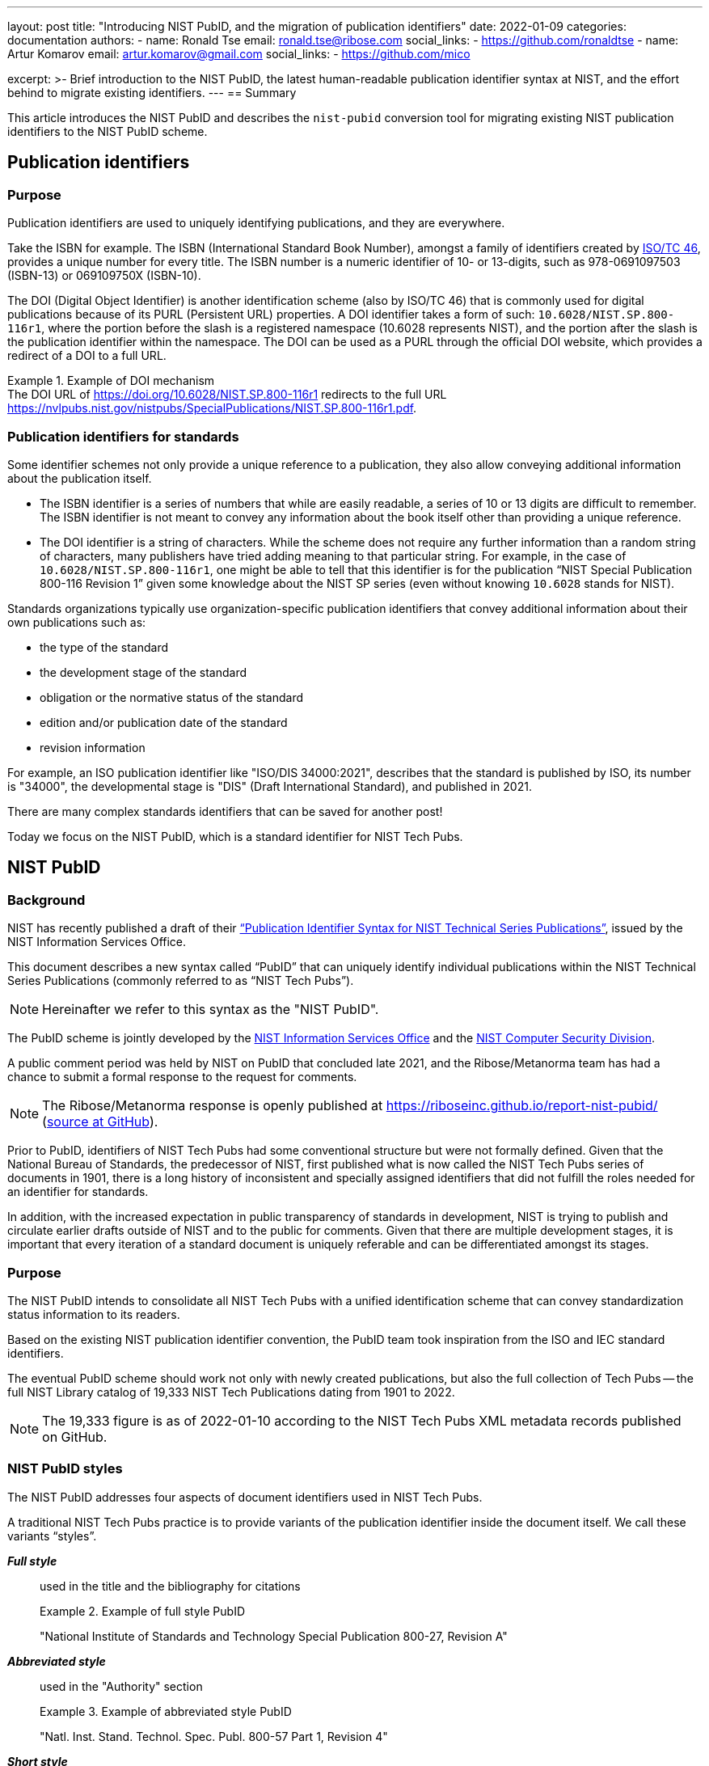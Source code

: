 ---
layout: post
title: "Introducing NIST PubID, and the migration of publication identifiers"
date: 2022-01-09
categories: documentation
authors:
  -
    name: Ronald Tse
    email: ronald.tse@ribose.com
    social_links:
      - https://github.com/ronaldtse
  -
    name: Artur Komarov
    email: artur.komarov@gmail.com
    social_links:
      - https://github.com/mico

excerpt: >-
  Brief introduction to the NIST PubID, the latest human-readable publication
  identifier syntax at NIST, and the effort behind to migrate existing
  identifiers.
---
== Summary

This article introduces the NIST PubID and describes the `nist-pubid` conversion
tool for migrating existing NIST publication identifiers to the NIST PubID
scheme.


== Publication identifiers

=== Purpose

Publication identifiers are used to uniquely identifying publications,
and they are everywhere.

Take the ISBN for example. The ISBN (International Standard Book Number),
amongst a family of identifiers created by
https://www.iso.org/committee/48750.html[ISO/TC 46],
provides a unique number for every title. The ISBN number is a numeric
identifier of 10- or 13-digits, such as 978-0691097503 (ISBN-13) or 069109750X
(ISBN-10).

The DOI (Digital Object Identifier) is another identification scheme (also by
ISO/TC 46) that is commonly used for digital publications because of its PURL
(Persistent URL) properties.
A DOI identifier takes a form of such: `10.6028/NIST.SP.800-116r1`, where the
portion before the slash is a registered namespace (10.6028 represents NIST),
and the portion after the slash is the publication identifier within the namespace.
The DOI can be used as a PURL through the official DOI website, which provides a
redirect of a DOI to a full URL.

[example]
.Example of DOI mechanism
The DOI URL of https://doi.org/10.6028/NIST.SP.800-116r1 redirects to the full
URL https://nvlpubs.nist.gov/nistpubs/SpecialPublications/NIST.SP.800-116r1.pdf.


=== Publication identifiers for standards

Some identifier schemes not only provide a unique reference to a publication,
they also allow conveying additional information about the publication itself.

* The ISBN identifier is a series of numbers that while are
easily readable, a series of 10 or 13 digits are difficult to remember.
The ISBN identifier is not meant to convey any information about the book
itself other than providing a unique reference.

* The DOI identifier is a string of characters. While the scheme does not
require any further information than a random string of characters, many
publishers have tried adding meaning to that particular string.
For example, in the case of `10.6028/NIST.SP.800-116r1`, one might be able to
tell that this identifier is for the publication
"`NIST Special Publication 800-116 Revision 1`" given some knowledge about
the NIST SP series (even without knowing `10.6028` stands for NIST).

Standards organizations typically use organization-specific publication
identifiers that convey additional information about their own publications such
as:

* the type of the standard
* the development stage of the standard
* obligation or the normative status of the standard
* edition and/or publication date of the standard
* revision information

For example, an ISO publication identifier like "ISO/DIS 34000:2021",
describes that the standard is published by ISO, its number is "34000", the
developmental stage is "DIS" (Draft International Standard), and published in
2021.

There are many complex standards identifiers that can be saved for another post!

Today we focus on the NIST PubID, which is a standard identifier for NIST
Tech Pubs.


== NIST PubID

=== Background

NIST has recently published a draft of their
http://www.nist.gov/system/files/documents/2021/08/26/Publication-ID-Proposal_26Aug21.pdf["`Publication Identifier Syntax for NIST Technical Series Publications`"],
issued by the NIST Information Services Office.

This document describes a new syntax called "`PubID`" that can uniquely identify
individual publications within the NIST Technical Series Publications (commonly
referred to as "`NIST Tech Pubs`").

NOTE: Hereinafter we refer to this syntax as the "NIST PubID".

The PubID scheme is jointly developed by the
https://www.nist.gov/associate-director-management-resources/staff-offices/information-services-office[NIST Information Services Office]
and the
https://www.nist.gov/itl/csd[NIST Computer Security Division].

A public comment period was held by NIST on PubID that concluded late 2021,
and the Ribose/Metanorma team has had a chance to submit a formal response to
the request for comments.

NOTE: The Ribose/Metanorma response is openly published
at https://riboseinc.github.io/report-nist-pubid/
(https://github.com/riboseinc/report-nist-pubid[source at GitHub]).



Prior to PubID, identifiers of NIST Tech Pubs had some conventional structure
but were not formally defined. Given that the National Bureau of Standards,
the predecessor of NIST, first published what is now called the
NIST Tech Pubs series of documents in 1901, there is a long history of
inconsistent and specially assigned identifiers that did not fulfill the roles
needed for an identifier for standards.

In addition, with the increased expectation in public transparency of standards
in development, NIST is trying to publish and circulate earlier drafts outside
of NIST and to the public for comments. Given that there are multiple
development stages, it is important that every iteration of a standard document
is uniquely referable and can be differentiated amongst its stages.


=== Purpose

The NIST PubID intends to consolidate all NIST Tech Pubs with a unified
identification scheme that can convey standardization status information
to its readers.

Based on the existing NIST publication identifier convention, the PubID team
took inspiration from the ISO and IEC standard identifiers.

The eventual PubID scheme should work not only with newly created publications,
but also the full collection of Tech Pubs -- the full NIST Library catalog of
19,333 NIST Tech Publications dating from 1901 to 2022.

NOTE: The 19,333 figure is as of 2022-01-10 according to the NIST Tech Pubs
XML metadata records published on GitHub.


=== NIST PubID styles

The NIST PubID addresses four aspects of document identifiers used in NIST Tech
Pubs.

A traditional NIST Tech Pubs practice is to provide variants of the publication
identifier inside the document itself. We call these variants "`styles`".

*_Full style_*:: used in the title and the bibliography for citations
+
.Example of full style PubID
====
"National Institute of Standards and Technology Special Publication 800-27, Revision A"
====

*_Abbreviated style_*:: used in the "Authority" section
+
.Example of abbreviated style PubID
====
"Natl. Inst. Stand. Technol. Spec. Publ. 800-57 Part 1, Revision 4"
====

*_Short style_*:: used for inline citations
+
.Example of short style PubID
====
"In Section 3.2 of SP 800-187..."
====

In recent years, NIST Tech Pubs have been assigned individual DOIs, and
the newly published documents often have their own DOI embedded within the
documents. So we have a fourth variant:

*_Machine-readable (MR) style_*:: used for the DOI and the DOI URL
+
.Example of machine-readable PubID
====
"NIST.SP.800-116r1"
====

One important goal of the NIST PubID is to be able to automatically generate and
interchange any given variant into another, through a defined set of metadata
data models.

This particular usage can be seen in the diagram from our response to NIST in
their PubID comments solicitation period
(Comments on the "`Publication Identifier Syntax for NIST Technical Series Publications`").

.PubID core data elements and its rendered outputs
image::/assets/blog/2022-01-09_1.svg[PubID interchange and outputs]


=== Core data elements

The PubID is an advanced attempt in encoding metadata that can be embedded
within a human-readable identifier but also allow the machine extraction of
them.

In order to make this happen, a core set of data elements are defined that are
used to build the PubID.

These data elements include:

*_Publisher_*:: NIST and its predecessor NBS have published documents under its own
abbreviation.

*_Series_*:: The publication series. There are at least 53 publication series in
NIST Tech Pubs.

*_Stage_*:: Some groups within NIST, such as the Computer Security Division,
publish early drafts for external circulation and public preview/review.
Having the standardization stage encoded allows reviewers to uniquely identify
drafts for citations as well as prevent misidentification with final
publications.

*_Report number_*:: The identification of a publication within a NIST series.

*_Part_*:: There are standards that are of multiple parts or volumes, and they
should be identified as such.

*_Edition_*:: Publications get revised and often get published in multiple
editions. This element supports revision numbers, publication dates and
versions.

*_Translation_*:: Publications that are published in the non-English languages get
assigned a specific code.

*_Update_*:: The update number indicates that a publication has been updated since
its first publication. In NIST Tech Pubs, an "updated" publication means it
incorporates changes from previously published errata.
+
NOTE: In contrast with ISO or IEC, NIST typically does not publish
individual corrigendum or errata Tech Pubs, instead, "updated" Tech Pubs that
incorporate corrections are published.

Detailed information on these elements can be found at:
https://github.com/metanorma/nist-pubid


== Planning the migration to NIST PubIDs

=== Historic compatibility and testing

In order to adopt the NIST PubID scheme, one important aspect is to be able to
retroactively apply the scheme to previously published documents, so that the
users of the new scheme can identify legacy documents using the new scheme.
That's converting a total of 19,333 identifiers!

The NIST Library (thanks to Kathryn and Kate) has very helpfully published the
raw data they have of the NIST Tech Pubs in XML format on GitHub (link:
https://github.com/usnistgov/NIST-Tech-Pubs).

While data elements in the XML do not fully cover those needed for the NIST
PubID scheme (it is a new scheme after all!), we can extract information from
the existing publication identifiers and corresponding DOIs for the missing
values.

One of the most visible changes will be in the series identifiers, where
legacy series identifiers like "`NISTIR`" and "`NISTGCR`" will officially
be relabeled as "`NIST IR`" and "`NIST GCR`".

=== Assessing migration impact

To assess the impact of the change and demonstrate the visual differences
between the pre-PubID and post-PubID identifiers, a conversion and bulk
comparison tool is necessary.

In particular, we wish to do the following:

. Parse a NIST publication identifier into a NIST PubID object;
. If the NIST publication identifier does not contain sufficient information,
  parse the DOI and supplement that information into the PubID.

We also wish to generate a comparison table (e.g. CSV) to allow easy comparison
between legacy and new PubID identifiers.


== A conversion tool for NIST PubIDs: `nist-pubid`

=== Introduction

To generate the new NIST PubIDs for existing documents, since the required data
elements required in the new PubID scheme are not consistently provided in
current NIST document identifiers, it is necessary to utilize the full metadata
information of those documents.

We implemented an open-source conversion tool that extracts the required PubID
data elements from existing NIST Tech Pubs metadata, such as the legacy identifier,
DOI, edition and publication date information, to generate the new PubID.

This tool is realized as a Ruby gem called https://github.com/metanorma/nist-pubid[`nist-pubid`].

https://github.com/metanorma/nist-pubid[`nist-pubid`] provides a CLI
(Command-Line Interface) and a Ruby library that can be used to create and
manipulate PubID objects.

In this post we will show how to generate and convert NIST PubIDs through the
CLI.

=== Installation

The only prerequisite is to have Ruby installed. Please refer to the
https://www.ruby-lang.org/en/documentation/installation/[official Ruby installation guide].

The `nist-pubid` tool can be installed as follows.

[source,sh]
----
$ gem install nist-pubid
----

Now you should be able to use the `nist-pubid` command.

When called without arguments (or as `nist-pubid help`) the help screen will
be shown.

[source,sh]
----
$ nist-pubid
Commands:
  nist-pubid convert         # Convert legacy NIST Tech Pubs ID to NIST PubID
  nist-pubid help [COMMAND]  # Describe available commands or one specific command
  nist-pubid report          # Create report for NIST Tech Pubs database (fetches from GitHub)
----

=== Converting a legacy identifier to NIST PubID

The command `nist-pubid` provides a `convert` subcommand that converts a legacy
Nist Tech Pubs identifier into the NIST PubID format.

Here's how it can be used:

[source,sh]
----
$ nist-pubid help convert
Usage:
  nist-pubid convert

Options:
  -s, [--style=STYLE]    # Convert to PubID style (short|long|mr|abbrev)
                         # Default: short
  -f, [--format=FORMAT]  # Render in format (JSON, string)
                         # Default: string

Convert legacy NIST Tech Pubs ID to NIST PubID
----

[source,sh]
----
$ nist-pubid convert "NIST SP 800-53a"
NIST SP 800-53A
$ nist-pubid convert "NIST SP 800-57p1r3"
NIST SP 800-57pt1r3
----

The `convert` command also supports DOI conversion.

[source,sh]
----
$ nist-pubid convert "NIST.SP.800-57p1r3"
NIST SP 800-57pt1r3
----

In addition to outputting PubID short style, we can also output other styles
and formats of the resulting PubID.

[source,sh]
----
$ nist-pubid convert -s mr "NIST SP 800-53a"
NIST.SP.800-53A
$ nist-pubid convert -s long -f json "NIST SP 800-53a" | jq
{
  "styles": {
    "short": "NIST SP 800-53A",
    "abbrev": "Natl. Inst. Stand. Technol. Spec. Publ. 800-53A",
    "long": "National Institute of Standards and Technology Special Publication 800-53A",
    "mr": "NIST.SP.800-53A"
  },
  "publisher": "NIST",
  "serie": "NIST SP",
  "code": "800-53A"
}
----

=== Generating the bulk NIST Tech Pubs migration report

This is the nice part -- a single command that generates the full table of
converted PubIDs from the NIST Tech Pubs database, comprising of 19,333
entries.

The `report` command can be used as follows:

[source,sh]
----
$ nist-pubid help report
Usage:
  nist-pubid report

Options:
  [--csv], [--no-csv]  # Export to CSV format

Create report for NIST Tech Pubs database (fetches from GitHub)
----

The purpose of this command is to aid the NIST PubID team in assessing the
impact and type of changes to be made in enacting this new scheme.

By default, the `report` command generates a table to indicate which migrated
identifiers have changed, focusing on changes of two styles:

* PubID in short style vs legacy publication ID
* PubID in machine-readable style vs legacy DOI

As seen in the following output, a `✅` or a `-` will be shown in the appropriate
column of change.

[source,sh]
----
$ nist-pubid report
ID changed? | New PubID | Document ID | DOI changed? | New PubID-MR | DOI | Title
 - | NBS BH 1 | NBS BH 1 |  - | NBS.BH.1 | NBS.BH.1 | Recommended minimum requirements for small dwelling construction : report of Building Code Committee July 20, 1922
 - | NBS BH 10 | NBS BH 10 |  - | NBS.BH.10 | NBS.BH.10 | A city planning primer by the advisory committee on zoning appointed by Secretary Hoover
 ...
✅ | NBS BH 3A | NBS BH 3a | ✅ | NBS.BH.3A | NBS.BH.3a | A zoning primer by the advisory committee on zoning appointed by Secretary Hoover (Revised)
 - | NBS BH 4 | NBS BH 4 |  - | NBS.BH.4 | NBS.BH.4 | How to own your home : a handbook for prospective home owners
✅ | NBS BH 5A | NBS BH 5a | ✅ | NBS.BH.5A | NBS.BH.5a | A standard state zoning enabling act under which municipalities may adopt zoning regulations by the advisory committee on zoning appointed by Secretary Hoover (revised edition 1926)
...
✅ | NBS RPT 2751 | NBS report ; 2751 |  - | NBS.RPT.2751 | NBS.RPT.2751 | Stochastic search for the maximum of a function
 ...
✅ | NBS RPT 2831 | NBS report ; 2831 |  - | NBS.RPT.2831 | NBS.RPT.2831 | Error bounds for eigenvalues of symmetric integral equations
----


Better yet, the `report` command supports CSV output. The "changes" fields
will display `true` or `false` accordingly.

[source,sh]
----
$ nist-pubid report --csv
ID changed?,New PubID,Document ID,DOI changed?,New PubID-MR,DOI,Title
false,NBS BH 1,NBS BH 1,false,NBS.BH.1,NBS.BH.1,"Recommended minimum requirements for small dwelling construction : report of Building Code Committee July 20, 1922"
false,NBS BH 10,NBS BH 10,false,NBS.BH.10,NBS.BH.10,A city planning primer by the advisory committee on zoning appointed by Secretary Hoover
false,NBS BH 11,NBS BH 11,false,NBS.BH.11,NBS.BH.11,A standard city planning enabling act by the advisory committee on city planning and zoning appointed by secretary Hoover
...
true,NIST SP 260-214,NIST SP 260-14,false,NIST.SP.260-214,NIST.SP.260-214,"Analysis of Seafood Reference Materials: RM 8256, RM 8257, RM 8258 and RM 8259, Wild-Caught Coho Salmon (RM 8256), Aquacultured Coho Salmon (RM 8257), Wild-Caught Shrimp (RM 8258), Aquacultured Shrimp (RM 8259)"
false,NIST SP 260-14,NIST SP 260-14,false,NIST.SP.260-14,NIST.SP.260-14,"Analysis of Seafood Reference Materials: RM 8256, RM 8257, RM 8258 and RM 8259, Wild-Caught Coho Salmon (RM 8256), Aquacultured Coho Salmon (RM 8257), Wild-Caught Shrimp (RM 8258), Aquacultured Shrimp (RM 8259)"
true,NIST IR 8379,NISTIR 8379,false,NIST.IR.8379,NIST.IR.8379,Summary Report for the Virtual Workshop Addressing Public Comment on NIST Cybersecurity for IoT Guidance
----


The best part is that this CSV will work properly with spreadsheet editors like
Excel and Pages.
All you need is to export the CSV values to a CSV file, and open it in your
favorite program.

[source,sh]
----
$ nist-pubid report --csv > myreport.csv
----

It is easy to filter these columns in Microsoft Excel with the following steps:

. Open the CSV file in Excel
. Convert the header row into a filter row:
  first highlight the header row, then click on "Data > Filter"
. Filter the columns accordingly

.PubID conversion report, showing mapping between legacy publication identifiers and NIST PubIDs
image::/assets/blog/2022-01-09_2.png[PubID conversion report, showing mapping between legacy publication identifiers and NIST PubIDs]

Now it's easy to screen through the anomalies and surface the data issues!


== Conclusion

NIST has taken an innovative first step in formalizing a standards publication
identification scheme.

NIST PubID is a very well thought-out approach for implementing a
standards publication identifier that works well for humans and machines.
And we hope that it sets precedence for other SDOs to build their own documented
identifier scheme based on the NIST experience.

We look forward to its finalization in 2022, and let's see if other SDOs follow
suit!

== Special thanks

Special thanks to https://www.nist.gov/people/james-foti[Jim Foti]
of the https://www.nist.gov/itl/csd[CSD, ITL], and
https://www.nist.gov/people/kathryn-miller[Kathryn Miller] and
https://www.nist.gov/people/kate-bucher[Kate Bucher] of the
https://www.nist.gov/associate-director-management-resources/staff-offices/information-services-office[ISO],
Management Resources for developing the PubID scheme,
and really appreciate the mention in the acknowledgments section!


== References

* http://www.nist.gov/system/files/documents/2021/08/26/Publication-ID-Proposal_26Aug21.pdf[NIST: Publication Identifier Syntax for NIST Technical Series Publications]

* https://github.com/usnistgov/NIST-Tech-Pubs[NIST Tech Pubs metadata on GitHub (usnistgov)]

* https://github.com/metanorma/nist-pubid[Metanorma `nist-pubid` PubID conversion tool]
